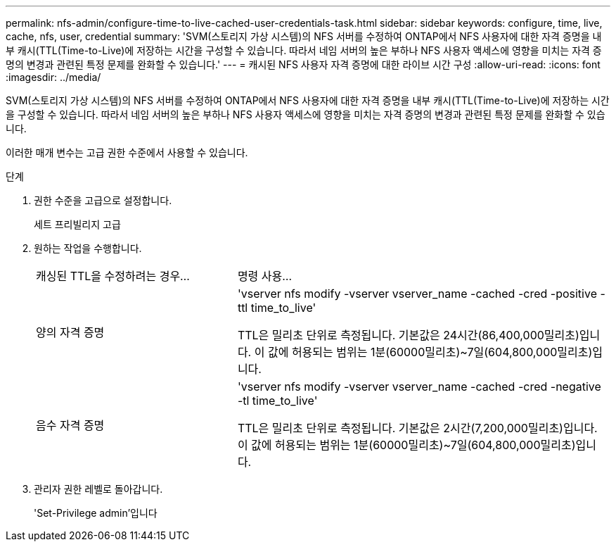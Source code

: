 ---
permalink: nfs-admin/configure-time-to-live-cached-user-credentials-task.html 
sidebar: sidebar 
keywords: configure, time, live, cache, nfs, user, credential 
summary: 'SVM(스토리지 가상 시스템)의 NFS 서버를 수정하여 ONTAP에서 NFS 사용자에 대한 자격 증명을 내부 캐시(TTL(Time-to-Live)에 저장하는 시간을 구성할 수 있습니다. 따라서 네임 서버의 높은 부하나 NFS 사용자 액세스에 영향을 미치는 자격 증명의 변경과 관련된 특정 문제를 완화할 수 있습니다.' 
---
= 캐시된 NFS 사용자 자격 증명에 대한 라이브 시간 구성
:allow-uri-read: 
:icons: font
:imagesdir: ../media/


[role="lead"]
SVM(스토리지 가상 시스템)의 NFS 서버를 수정하여 ONTAP에서 NFS 사용자에 대한 자격 증명을 내부 캐시(TTL(Time-to-Live)에 저장하는 시간을 구성할 수 있습니다. 따라서 네임 서버의 높은 부하나 NFS 사용자 액세스에 영향을 미치는 자격 증명의 변경과 관련된 특정 문제를 완화할 수 있습니다.

이러한 매개 변수는 고급 권한 수준에서 사용할 수 있습니다.

.단계
. 권한 수준을 고급으로 설정합니다.
+
세트 프리빌리지 고급

. 원하는 작업을 수행합니다.
+
[cols="35,65"]
|===


| 캐싱된 TTL을 수정하려는 경우... | 명령 사용... 


 a| 
양의 자격 증명
 a| 
'vserver nfs modify -vserver vserver_name -cached -cred -positive -ttl time_to_live'

TTL은 밀리초 단위로 측정됩니다. 기본값은 24시간(86,400,000밀리초)입니다. 이 값에 허용되는 범위는 1분(60000밀리초)~7일(604,800,000밀리초)입니다.



 a| 
음수 자격 증명
 a| 
'vserver nfs modify -vserver vserver_name -cached -cred -negative -tl time_to_live'

TTL은 밀리초 단위로 측정됩니다. 기본값은 2시간(7,200,000밀리초)입니다. 이 값에 허용되는 범위는 1분(60000밀리초)~7일(604,800,000밀리초)입니다.

|===
. 관리자 권한 레벨로 돌아갑니다.
+
'Set-Privilege admin'입니다


